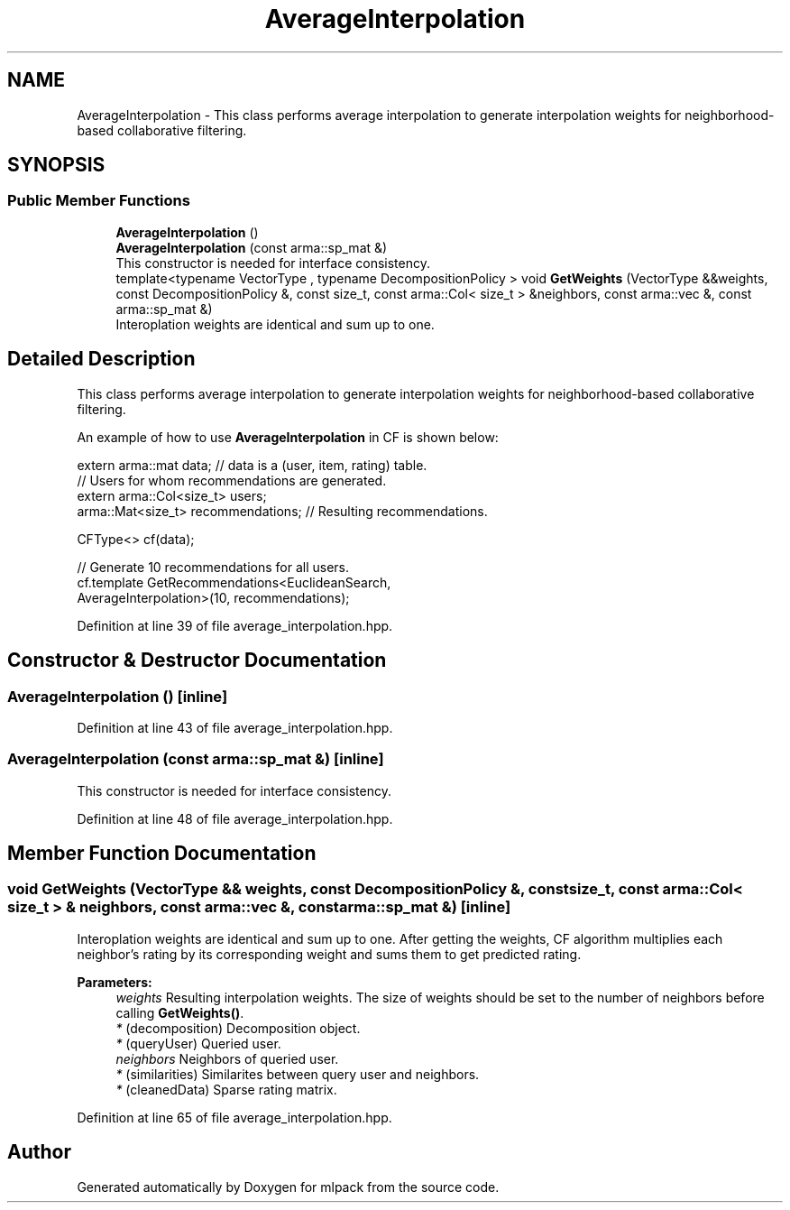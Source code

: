 .TH "AverageInterpolation" 3 "Sun Aug 22 2021" "Version 3.4.2" "mlpack" \" -*- nroff -*-
.ad l
.nh
.SH NAME
AverageInterpolation \- This class performs average interpolation to generate interpolation weights for neighborhood-based collaborative filtering\&.  

.SH SYNOPSIS
.br
.PP
.SS "Public Member Functions"

.in +1c
.ti -1c
.RI "\fBAverageInterpolation\fP ()"
.br
.ti -1c
.RI "\fBAverageInterpolation\fP (const arma::sp_mat &)"
.br
.RI "This constructor is needed for interface consistency\&. "
.ti -1c
.RI "template<typename VectorType , typename DecompositionPolicy > void \fBGetWeights\fP (VectorType &&weights, const DecompositionPolicy &, const size_t, const arma::Col< size_t > &neighbors, const arma::vec &, const arma::sp_mat &)"
.br
.RI "Interoplation weights are identical and sum up to one\&. "
.in -1c
.SH "Detailed Description"
.PP 
This class performs average interpolation to generate interpolation weights for neighborhood-based collaborative filtering\&. 

An example of how to use \fBAverageInterpolation\fP in CF is shown below:
.PP
.PP
.nf
extern arma::mat data; // data is a (user, item, rating) table\&.
// Users for whom recommendations are generated\&.
extern arma::Col<size_t> users;
arma::Mat<size_t> recommendations; // Resulting recommendations\&.

CFType<> cf(data);

// Generate 10 recommendations for all users\&.
cf\&.template GetRecommendations<EuclideanSearch,
                               AverageInterpolation>(10, recommendations);
.fi
.PP
 
.PP
Definition at line 39 of file average_interpolation\&.hpp\&.
.SH "Constructor & Destructor Documentation"
.PP 
.SS "\fBAverageInterpolation\fP ()\fC [inline]\fP"

.PP
Definition at line 43 of file average_interpolation\&.hpp\&.
.SS "\fBAverageInterpolation\fP (const arma::sp_mat &)\fC [inline]\fP"

.PP
This constructor is needed for interface consistency\&. 
.PP
Definition at line 48 of file average_interpolation\&.hpp\&.
.SH "Member Function Documentation"
.PP 
.SS "void GetWeights (VectorType && weights, const DecompositionPolicy &, const size_t, const arma::Col< size_t > & neighbors, const arma::vec &, const arma::sp_mat &)\fC [inline]\fP"

.PP
Interoplation weights are identical and sum up to one\&. After getting the weights, CF algorithm multiplies each neighbor's rating by its corresponding weight and sums them to get predicted rating\&.
.PP
\fBParameters:\fP
.RS 4
\fIweights\fP Resulting interpolation weights\&. The size of weights should be set to the number of neighbors before calling \fBGetWeights()\fP\&. 
.br
\fI*\fP (decomposition) Decomposition object\&. 
.br
\fI*\fP (queryUser) Queried user\&. 
.br
\fIneighbors\fP Neighbors of queried user\&. 
.br
\fI*\fP (similarities) Similarites between query user and neighbors\&. 
.br
\fI*\fP (cleanedData) Sparse rating matrix\&. 
.RE
.PP

.PP
Definition at line 65 of file average_interpolation\&.hpp\&.

.SH "Author"
.PP 
Generated automatically by Doxygen for mlpack from the source code\&.
